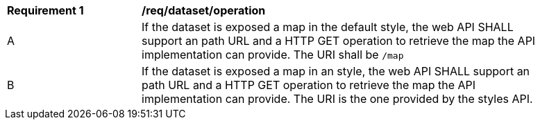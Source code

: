 [[req_dataset_operation]]
[width="90%",cols="2,6a"]
|===
^|*Requirement {counter:req-id}* |*/req/dataset/operation*
^|A |If the dataset is exposed a map in the default style, the web API SHALL support an path URL and a HTTP GET operation to retrieve the map the API implementation can provide. The URI shall be `/map`
^|B |If the dataset is exposed a map in an style, the web API SHALL support an path URL and a HTTP GET operation to retrieve the map the API implementation can provide. The URI is the one provided by the styles API.
|===
